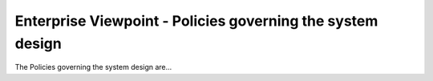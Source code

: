 Enterprise Viewpoint - Policies governing the system design
###########################################################

The Policies governing the system design are...
